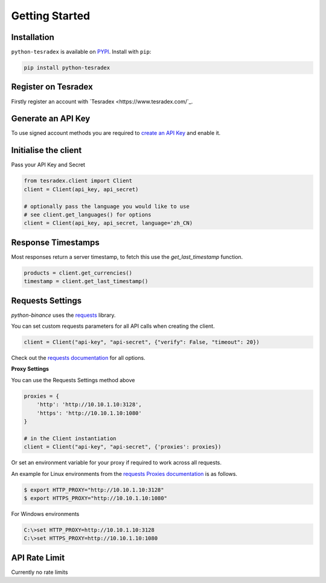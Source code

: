 Getting Started
===============

Installation
------------

``python-tesradex`` is available on `PYPI <https://pypi.python.org/pypi/python-tesradex/>`_.
Install with ``pip``:

.. code:: bash

    pip install python-tesradex


Register on Tesradex
-------------------

Firstly register an account with `Tesradex <https://www.tesradex.com/`_.

Generate an API Key
-------------------

To use signed account methods you are required to `create an API Key <https://www.tesradex.com/#/user/setting/api>`_ and enable it.

Initialise the client
---------------------

Pass your API Key and Secret

.. code:: python

    from tesradex.client import Client
    client = Client(api_key, api_secret)

    # optionally pass the language you would like to use
    # see client.get_languages() for options
    client = Client(api_key, api_secret, language='zh_CN)

Response Timestamps
-------------------

Most responses return a server timestamp, to fetch this use the `get_last_timestamp` function.

.. code:: python

    products = client.get_currencies()
    timestamp = client.get_last_timestamp()


Requests Settings
-----------------

`python-binance` uses the `requests <http://docs.python-requests.org/en/master/>`_ library.

You can set custom requests parameters for all API calls when creating the client.

.. code:: python

    client = Client("api-key", "api-secret", {"verify": False, "timeout": 20})

Check out the `requests documentation <http://docs.python-requests.org/en/master/>`_ for all options.

**Proxy Settings**

You can use the Requests Settings method above

.. code:: python

    proxies = {
        'http': 'http://10.10.1.10:3128',
        'https': 'http://10.10.1.10:1080'
    }

    # in the Client instantiation
    client = Client("api-key", "api-secret", {'proxies': proxies})

Or set an environment variable for your proxy if required to work across all requests.

An example for Linux environments from the `requests Proxies documentation <http://docs.python-requests.org/en/master/user/advanced/#proxies>`_ is as follows.

.. code-block:: bash

    $ export HTTP_PROXY="http://10.10.1.10:3128"
    $ export HTTPS_PROXY="http://10.10.1.10:1080"

For Windows environments

.. code-block:: bash

    C:\>set HTTP_PROXY=http://10.10.1.10:3128
    C:\>set HTTPS_PROXY=http://10.10.1.10:1080

API Rate Limit
--------------

Currently no rate limits
